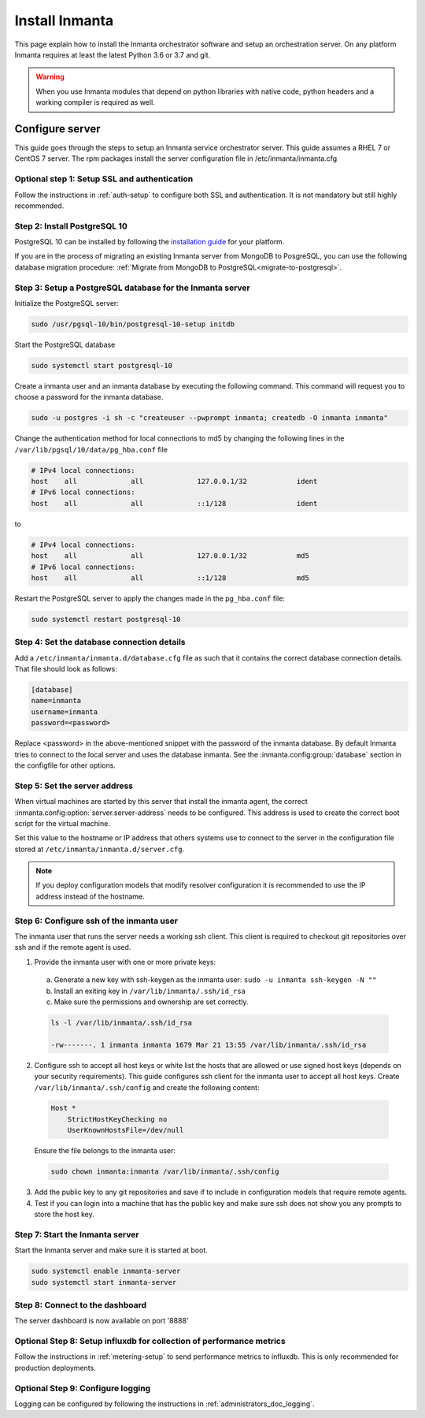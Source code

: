 Install Inmanta
****************
This page explain how to install the Inmanta orchestrator software and setup an orchestration server. On any platform
Inmanta requires at least the latest Python 3.6 or 3.7 and git.

.. tabs::

    .. tab:: CentOS 7

        For CentOS use yum and install epel-release:

        .. code-block:: sh

          sudo tee -a /etc/yum.repos.d/inmanta_oss_stable.repo <<EOF
          [inmanta-oss-stable]
          name=Inmanta OSS stable
          baseurl=https://pkg.inmanta.com/inmanta-oss-stable/el7/
          gpgcheck=1
          gpgkey=https://pkg.inmanta.com/inmanta-oss-stable/inmanta-oss-stable-public-key
          repo_gpgcheck=1
          enabled=1
          enabled_metadata=1
          EOF

          sudo yum install -y epel-release
          sudo yum install -y python3-inmanta python3-inmanta-server python3-inmanta-agent

        The first package (python3-inmanta) contains all the code and the commands. The server and the agent packages install config
        files and systemd unit files. The dashboard is installed with the server package.


    .. tab:: Other Linux and Mac

        First make sure you have Python >= 3.6 and git. Inmanta requires many dependencies so it is recommended to create a virtual env.
        Next install inmanta with pip install in the newly created virtual env.

        .. code-block:: sh

            # Install python3 >= 3.6 and git
            sudo python3 -m venv /opt/inmanta
            sudo /opt/inmanta/bin/pip install inmanta
            sudo /opt/inmanta/bin/inmanta --help


        The misc folder in the source distribution contains systemd service files for both the server and the agent. Also
        install ``inmanta.cfg`` from the misc folder in ``/etc/inmanta/inmanta.cfg``

        If you want to use the dashboard you need to install it as well. Get the source from
        `our github page <https://github.com/inmanta/inmanta-dashboard/releases>`_ Next, build and install the dashboard. For
        this you need to have yarn and grunt:

        .. code-block:: sh

            tar xvfz inmanta-dashboard-20xx.x.x.tar.gz
            cd inmanta-dashboard-20xx.x.x
            yarn install
            grunt dist

        This creates a dist.tgz file in the current directory. Unpack this tarball in ``/opt/inmanta/dashboard`` and point
        the server in ``/etc/inmanta/inmanta.cfg`` to this location: set
        :inmanta.config:option:`dashboard.path` to ``/opt/inmanta/dashboard``


    .. tab:: Windows

        On Windows only the compile and export commands are supported. This is useful in the :ref:`push-to-server` deployment mode of
        inmanta. First make sure you have Python >= 3.6 and git. Inmanta requires many dependencies so it is recommended to create a virtual env.
        Next install inmanta with pip install in the newly created virtual env.

        .. code-block:: powershell

            # Install python3 >= 3.6 and git
            python3 -m venv C:\inmanta\env
            C:\inmanta\env\Script\pip install inmanta
            C:\inmanta\env\Script\inmanta --help


    .. tab:: Source

        Get the source either from our `release page on github <https://github.com/inmanta/inmanta/releases>`_ or from source
        repo.

        .. code-block:: sh

            git clone https://github.com/inmanta/inmanta.git
            cd inmanta
            pip install -c requirements.txt .

.. warning::
    When you use Inmanta modules that depend on python libraries with native code, python headers and a working compiler is required as well.


Configure server
################
This guide goes through the steps to setup an Inmanta service orchestrator server. This guide assumes a RHEL 7 or CentOS 7
server. The rpm packages install the server configuration file in /etc/inmanta/inmanta.cfg

Optional step 1: Setup SSL and authentication
---------------------------------------------

Follow the instructions in :ref:`auth-setup` to configure both SSL and authentication. It is not mandatory but still highly
recommended.

.. _install-step-2:

Step 2: Install PostgreSQL 10
-----------------------------

PostgreSQL 10 can be installed by following the `installation guide <https://www.postgresql.org/download/>`_ for your
platform.


If you are in the process of migrating an existing Inmanta server from MongoDB to PosgreSQL, you can use the following
database migration procedure: :ref:`Migrate from MongoDB to PostgreSQL<migrate-to-postgresql>`.

.. _install-step-3:

Step 3: Setup a PostgreSQL database for the Inmanta server
----------------------------------------------------------

Initialize the PostgreSQL server:

.. code-block:: sh

  sudo /usr/pgsql-10/bin/postgresql-10-setup initdb

Start the PostgreSQL database

.. code-block:: sh

   sudo systemctl start postgresql-10

Create a inmanta user and an inmanta database by executing the following command. This command will request you to choose a
password for the inmanta database.

.. code-block:: sh

  sudo -u postgres -i sh -c "createuser --pwprompt inmanta; createdb -O inmanta inmanta"

Change the authentication method for local connections to md5 by changing the following lines in the
``/var/lib/pgsql/10/data/pg_hba.conf`` file

.. code-block:: text

  # IPv4 local connections:
  host    all             all             127.0.0.1/32            ident
  # IPv6 local connections:
  host    all             all             ::1/128                 ident

to

.. code-block:: text

  # IPv4 local connections:
  host    all             all             127.0.0.1/32            md5
  # IPv6 local connections:
  host    all             all             ::1/128                 md5


Restart the PostgreSQL server to apply the changes made in the ``pg_hba.conf`` file:

.. code-block:: sh

   sudo systemctl restart postgresql-10

.. _install-step-4:

Step 4: Set the database connection details
-------------------------------------------

Add a ``/etc/inmanta/inmanta.d/database.cfg`` file as such that it contains the correct database connection details.
That file should look as follows:

.. code-block:: text

  [database]
  name=inmanta
  username=inmanta
  password=<password>

Replace <password> in the above-mentioned snippet with the password of the inmanta database. By default Inmanta tries to
connect to the local server and uses the database inmanta. See the :inmanta.config:group:`database` section in the
configfile for other options.


Step 5: Set the server address
------------------------------

When virtual machines are started by this server that install the inmanta agent, the correct
:inmanta.config:option:`server.server-address` needs to be
configured. This address is used to create the correct boot script for the virtual machine.

Set this value to the hostname or IP address that others systems use to connect to the server
in the configuration file stored at ``/etc/inmanta/inmanta.d/server.cfg``.

.. note:: If you deploy configuration models that modify resolver configuration it is recommended to use the IP address instead
  of the hostname.


Step 6: Configure ssh of the inmanta user
-----------------------------------------

The inmanta user that runs the server needs a working ssh client. This client is required to checkout git repositories over
ssh and if the remote agent is used.

1. Provide the inmanta user with one or more private keys:

  a. Generate a new key with ssh-keygen as the inmanta user: ``sudo -u inmanta ssh-keygen -N ""``
  b. Install an exiting key in ``/var/lib/inmanta/.ssh/id_rsa``
  c. Make sure the permissions and ownership are set correctly.

  .. code-block:: text

    ls -l /var/lib/inmanta/.ssh/id_rsa

    -rw-------. 1 inmanta inmanta 1679 Mar 21 13:55 /var/lib/inmanta/.ssh/id_rsa

2. Configure ssh to accept all host keys or white list the hosts that are allowed or use signed host keys
   (depends on your security requirements). This guide configures ssh client for the inmanta user to accept all host keys.
   Create ``/var/lib/inmanta/.ssh/config`` and create the following content:

  .. code-block:: text

    Host *
        StrictHostKeyChecking no
        UserKnownHostsFile=/dev/null

  Ensure the file belongs to the inmanta user:

  .. code-block:: shell

    sudo chown inmanta:inmanta /var/lib/inmanta/.ssh/config

3. Add the public key to any git repositories and save if to include in configuration models that require remote agents.
4. Test if you can login into a machine that has the public key and make sure ssh does not show you any prompts to store
   the host key.


Step 7: Start the Inmanta server
--------------------------------

Start the Inmanta server and make sure it is started at boot.

.. code-block:: sh

  sudo systemctl enable inmanta-server
  sudo systemctl start inmanta-server

Step 8: Connect to the dashboard
--------------------------------

The server dashboard is now available on port '8888'

Optional Step 8: Setup influxdb for collection of performance metrics
---------------------------------------------------------------------

Follow the instructions in :ref:`metering-setup` to send performance metrics to influxdb.
This is only recommended for production deployments.

Optional Step 9: Configure logging
----------------------------------

Logging can be configured by following the instructions in :ref:`administrators_doc_logging`.
